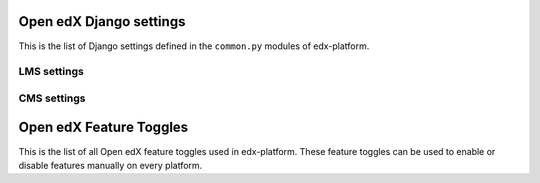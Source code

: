 Open edX Django settings
========================

This is the list of Django settings defined in the ``common.py`` modules of edx-platform.

LMS settings
------------

.. TODO move this to a dedicated page
.. settings::
    :folder_path: lms/envs/common.py

CMS settings
------------

.. settings::
    :folder_path: cms/envs/common.py


Open edX Feature Toggles
========================

This is the list of all Open edX feature toggles used in edx-platform. These feature toggles can be used to enable or disable features manually on every platform.

.. featuretoggles::
